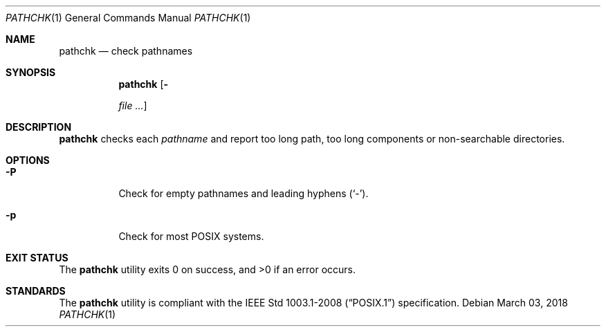 .Dd March 03, 2018
.Dt PATHCHK 1
.Os
.Sh NAME
.Nm pathchk
.Nd check pathnames
.Sh SYNOPSIS
.Nm
.Op Fl Pp
.Ar pathname ...
.Sh DESCRIPTION
.Nm
checks each
.Ar pathname
and report too long path, too long components or non-searchable directories.
.Sh OPTIONS
.Bl -tag -width Ds
.It Fl P
Check for empty pathnames and leading hyphens
.Pq Sq - .
.It Fl p
Check for most POSIX systems.
.El
.Sh EXIT STATUS
.Ex -std
.Sh STANDARDS
The
.Nm
utility is compliant with the
.St -p1003.1-2008
specification.
